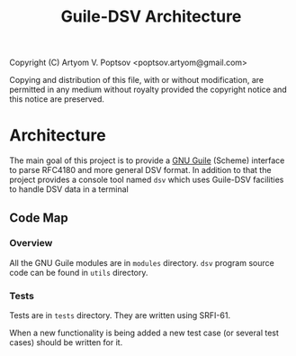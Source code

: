 #+TITLE: Guile-DSV Architecture
#+STARTUP: content hidestars

Copyright (C) Artyom V. Poptsov <poptsov.artyom@gmail.com>

  Copying and distribution of this file, with or without modification,
  are permitted in any medium without royalty provided the copyright
  notice and this notice are preserved.

* Architecture
The main goal of this project is to provide a [[https://www.gnu.org/software/guile/][GNU Guile]] (Scheme) interface to
parse RFC4180 and more general DSV format.  In addition to that the project
provides a console tool named =dsv= which uses Guile-DSV facilities to handle
DSV data in a terminal

** Code Map
*** Overview
All the GNU Guile modules are in =modules= directory.  =dsv= program source
code can be found in =utils= directory.

*** Tests
Tests are in =tests= directory.  They are written using SRFI-61.

When a new functionality is being added a new test case (or several test
cases) should be written for it.


